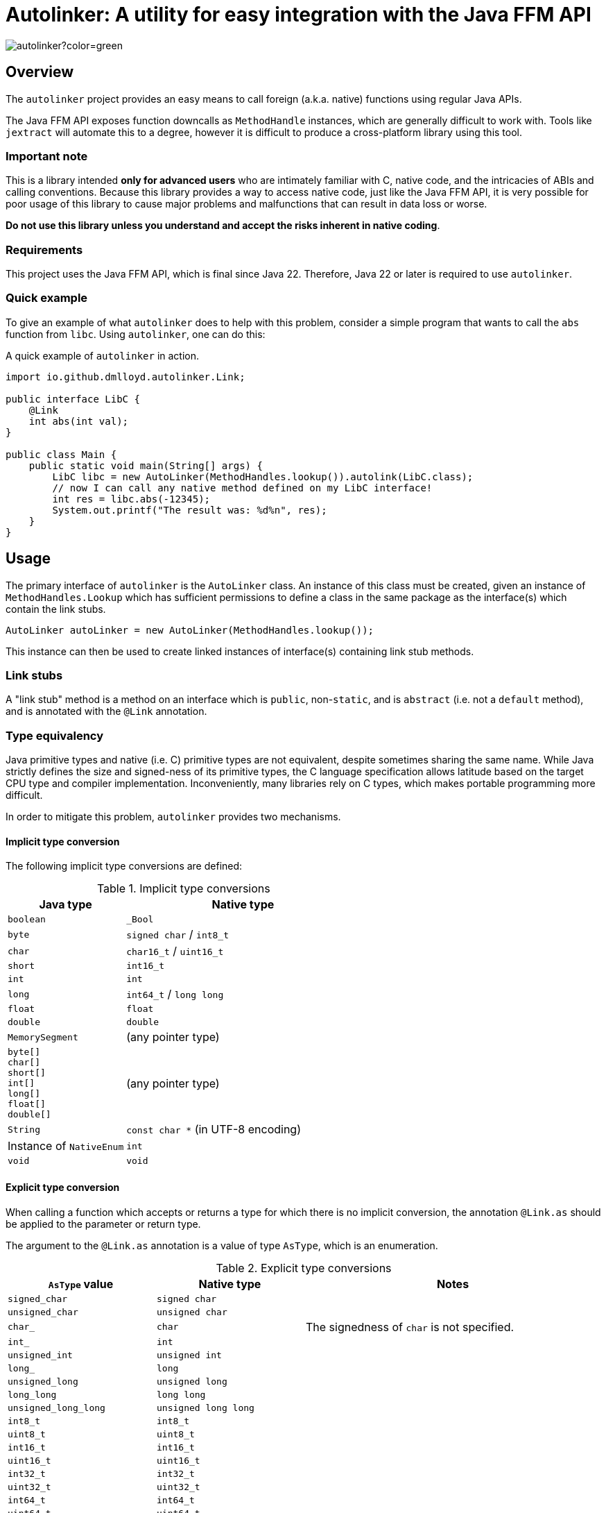 = Autolinker: A utility for easy integration with the Java FFM API

image:https://img.shields.io/maven-central/v/io.github.dmlloyd.autolinker/autolinker?color=green[]

== Overview

The `autolinker` project provides an easy means to call foreign (a.k.a. native) functions using regular Java APIs.

The Java FFM API exposes function downcalls as `MethodHandle` instances,
which are generally difficult to work with.
Tools like `jextract` will automate this to a degree,
however it is difficult to produce a cross-platform library using this tool.

=== Important note

This is a library intended *only for advanced users* who are intimately familiar with C, native code, and the intricacies of ABIs and calling conventions.
Because this library provides a way to access native code,
just like the Java FFM API,
it is very possible for poor usage of this library to cause major problems and malfunctions that can result in data loss or worse.

*Do not use this library unless you understand and accept the risks inherent in native coding*.

=== Requirements

This project uses the Java FFM API, which is final since Java 22.
Therefore, Java 22 or later is required to use `autolinker`.

=== Quick example

To give an example of what `autolinker` does to help with this problem,
consider a simple program that wants to call the `abs` function from `libc`.
Using `autolinker`, one can do this:

.A quick example of `autolinker` in action.
[source,java]
----
import io.github.dmlloyd.autolinker.Link;

public interface LibC {
    @Link
    int abs(int val);
}

public class Main {
    public static void main(String[] args) {
        LibC libc = new AutoLinker(MethodHandles.lookup()).autolink(LibC.class);
        // now I can call any native method defined on my LibC interface!
        int res = libc.abs(-12345);
        System.out.printf("The result was: %d%n", res);
    }
}
----

== Usage

The primary interface of `autolinker` is the `AutoLinker` class.
An instance of this class must be created,
given an instance of `MethodHandles.Lookup` which has sufficient permissions
to define a class in the same package as the interface(s) which contain the link stubs.

[source,java]
----
AutoLinker autoLinker = new AutoLinker(MethodHandles.lookup());
----

This instance can then be used to create linked instances of interface(s) containing link stub methods.

=== Link stubs

A "link stub" method is a method on an interface which is `public`, non-`static`, and is `abstract`
(i.e. not a `default` method), and is annotated with the `@Link` annotation.

=== Type equivalency

Java primitive types and native (i.e. C) primitive types are not equivalent,
despite sometimes sharing the same name.
While Java strictly defines the size and signed-ness of its primitive types,
the C language specification allows latitude based on the target CPU type and compiler implementation.
Inconveniently, many libraries rely on C types, which makes portable programming more difficult.

In order to mitigate this problem, `autolinker` provides two mechanisms.

==== Implicit type conversion

The following implicit type conversions are defined:

.Implicit type conversions
[id="implicit"]
[cols="1,2"]
|===
| Java type | Native type

| `boolean` | `_Bool`
| `byte` | `signed char` / `int8_t`
| `char` | `char16_t` / `uint16_t`
| `short` | `int16_t`
| `int` | `int`
| `long` | `int64_t` / `long long`
| `float` | `float`
| `double`  | `double`
| `MemorySegment` | (any pointer type)
| `byte[]` +
`char[]` +
`short[]` +
`int[]` +
`long[]` +
`float[]` +
`double[]`
| (any pointer type)
| `String` | `const char *` (in UTF-8 encoding)
| Instance of `NativeEnum` | `int`
| `void` | `void`
|===

==== Explicit type conversion

When calling a function which accepts or returns a type for which there is no implicit conversion,
the annotation `@Link.as` should be applied to the parameter or return type.

The argument to the `@Link.as` annotation is a value of type `AsType`, which is an enumeration.

.Explicit type conversions
[id="explicit"]
[cols="1,1,2"]
|===
| `AsType` value | Native type | Notes

| `signed_char` | `signed char` |
| `unsigned_char` | `unsigned char` |
| `char_` | `char` | The signedness of `char` is not specified.
| `int_` | `int` |
| `unsigned_int` | `unsigned int` |
| `long_` | `long` |
| `unsigned_long` | `unsigned long` |
| `long_long` | `long long` |
| `unsigned_long_long` | `unsigned long long` |

| `int8_t` | `int8_t` |
| `uint8_t` | `uint8_t` |
| `int16_t` | `int16_t` |
| `uint16_t` | `uint16_t` |
| `int32_t` | `int32_t` |
| `uint32_t` | `uint32_t` |
| `int64_t` | `int64_t` |
| `uint64_t` | `uint64_t` |

| `char7_t` | `char` | Only values in the range 0-127 are passed.

| `char8_t` | `char8_t` (C23 or later) | This is equivalent to `unsigned char`.
| `char16_t` | `char16_t` (C11 or later) |
| `char32_t` | `char32_t` (C11 or later) |

| `ptrdiff_t` | `ptrdiff_t` |
| `intptr_t` | `intptr_t` |
| `uintptr_t` | `uintptr_t` |
| `size_t` | `size_t` |
| `ssize_t` | `ssize_t` |

| `ptr` | `void *` (or any pointer type) |
| `void_` | none (argument or return value is dropped) |
|===

.An example of explicit type conversion.
[source,java]
----
import io.github.dmlloyd.autolinker.Link;

import static io.github.dmlloyd.autolinker.Link.as;
import static io.github.dmlloyd.autolinker.AsType.long_;

//...

@Link
@as(long_) long labs(@as(long_) long n);
----

==== Signed/unsigned value handling

When converting an argument or return value to a wider type,
the signedness of the native type is what determines whether the value is sign-extended
or zero-extended.

For example, given a method parameter declaration like this:
`@as(size_t) int foobar`,
when the target platform uses 64 bits for `size_t`, the argument will be zero-extended
as if it were passed through the method `Integer.toUnsignedLong(foobar)`.

When converting an argument or return value to a narrower type, the value is truncated.
This may result in a negative value when the Java type is signed,
even if the corresponding native type is unsigned.

==== Native enumerations

Some types are defined in terms of constants (for example, values for `errno`).
These constants may be the same on all platforms, or may vary.
To help simplify mapping between named constants and their corresponding integral values,
an interface called `NativeEnum` is provided.

Any object whose class implements this interface can be specified as an argument
in any place where an integral type can be given,
as if the value type of the argument was Java `int` (see above for implicit conversions).
Other integral types are supported using `@Link.as` as described above.
This is particularly suitable for Java `enum` types.

If a function is declared to return a value of a type which implements `NativeEnum`,
then that type will be expected to provide a static method called `fromNativeCode(int)`
which accepts an `int` and returns
an instance of the type given for the function return value.

It is the responsibility of the implementer to provide the correct mapping
for the platform specific value of each enumeration constant.

=== In/out parameters

A parameter which operates on a pointer to heap data may be declared to have a direction.
The direction declared on a parameter determines whether data needs to be copied to or from the given argument.

|===
| Name | Meaning
| `in` | The parameter data is read by the function
| `out` | The parameter data is written by the function
| `in_out` | The parameter data is both read and written by the function
|===

Temporary buffers are allocated as needed to pass information between the user object and the native function.

Note that <<crit_heap,critical functions which are declared to access the heap>> will automatically skip copying when passing an array argument.
Likewise, non-pointer argument types are generally not copied regardless
of the declared direction.

Note that arguments of type `String` are _always_ copied as if the direction is `in`,
and should be avoided in performance-sensitive code.

If no copy would be needed for an argument, then the direction is ignored, and the parameter value would be treated as if it had declared a direction of `in_out` (that is, the contents referred to by the pointer could be modified).

[id=crit]
=== Critical functions

The Java FFM API provides a means to indicate that a foreign function is "critical",
meaning that it "has an extremely short running time in all cases (similar to calling an empty function), and does not call back into Java (e.g. using an upcall stub)".

To indicate that a function is critical, use the `@Link.critical` annotation.

.An example of calling a critical function.
[source,java]
----
import io.github.dmlloyd.autolinker.Link;

import static io.github.dmlloyd.autolinker.Link.critical;
import static io.github.dmlloyd.autolinker.AsType.int_;

//...

@Link
@critical
double sin(double n);
----

[id=crit_heap]
==== Heap access

Critical functions can additionally be flagged as being able to access the heap.
This is useful for functions which manipulate heap arrays,
as such functions do not have to copy the array contents before or after operating on them.

.An example of calling a function which touches the heap.
[source,java]
----
import io.github.dmlloyd.autolinker.Link;

import static io.github.dmlloyd.autolinker.Link.as;
import static io.github.dmlloyd.autolinker.Link.critical;
import static io.github.dmlloyd.autolinker.AsType.int_;
import static io.github.dmlloyd.autolinker.AsType.ptr;
import static io.github.dmlloyd.autolinker.AsType.size_t;

//...

@Link
// we want to access the heap.
@critical(heap = true)
// memset normally returns `void *` but we want to ignore the return value.
@as(ptr) void memset(byte[] buf, @as(int_) char c, @as(size_t) int count);
----

=== Call state capturing functions

Functions may return a value into an auxiliary location, such as `errno`.
When using the Java FFM API, this is done by storing the call result into
a buffer which is passed in to the function handle.

This can be similarly achieved with `autolinker` by using the `@Link.capture` annotation.

.An example of a function call which captures `errno`.
[source,java]
----
import io.github.dmlloyd.autolinker.Link;

import static io.github.dmlloyd.autolinker.Link.as;
import static io.github.dmlloyd.autolinker.Link.capture;
import static io.github.dmlloyd.autolinker.AsType.size_t;
import static io.github.dmlloyd.autolinker.AsType.ssize_t;

public interface Io {
    //...

    @Link
    @capture("errno")
    @as(ssize_t) int read(MemorySegment state, int fd, MemorySegment buf, @as(size_t) int count);

    //...
}
----

When the call returns, the captured call state is stored in the memory segment identified by `state`.
It can be accessed like this:

.An example of accessing a captured call state value.
[source,java]
----

static final VarHandle handle = Linker.Option.captureStateLayout()
        .varHandle(MemoryLayout.PathElement.groupElement("errno"));

public static void main(String[] args) {
    AutoLinker autoLinker = new AutoLinker(MethodHandles.lookup());
    Io io = autoLinker.autolink(Io.class);
    // ...
    int res = io.read(state, fd, buf, cnt);
    // now get the error code out of `state`
    int errno = (int) handle.get(state);
    // ...
}

----


=== Alternative link names

Sometimes it is desirable for the method name to differ from the function name.
In these cases, a `name` argument may be given to `@Link`,
giving the alternative name.

.An example of alternative link name usage.
[source,java]
----
// ...

@Link
int rand();

@Link(name = "rand")
@as(int_) short rand_as_short();
----

In the above example, the method `rand_as_short()` calls the native function `rand()`
and truncates the result to a 16-bit signed integer (`short`).

=== Variadic functions

When a function is variadic, it is necessary to tell the linker which argument
is the first variadic argument.
This may be done with the `@Link.va_start` annotation.

.An example of calling variadic functions with overloads.
[source,java]
----
import static io.github.dmlloyd.autolinker.Link.as;
import static io.github.dmlloyd.autolinker.Link.critical;
import static io.github.dmlloyd.autolinker.Link.va_start;
import static io.github.dmlloyd.autolinker.AsType.int_;

//...

@Link
@critical(heap = true)
void printf(byte[] buf, @va_start @as(int_) int value);

@Link
@critical(heap = true)
void printf(byte[] buf, @va_start float value);
----

=== Cross-platform usage

In some cases, the name and signature for a given function ends up being
the same across all platforms where Java runs.
However, in some cases the names or types end up differing in an incompatible manner.

One strategy to mitigate this problem is to define an alternative sub-interface for divergent platforms.
For example, consider this interface:

.An interface whose implementation would differ by platform
[source,java]
----
public interface Errno {
    @Link
    @critical(heap = true)
    @as(ptr) void strerror_r(int errnum, byte[] buf, @as(size_t) int bufLen);
}
----

As it happens, `glibc` has a non-standard `strerror_r` method.
The standard one is hidden under an alternative name, `__xpg_strerror_r`.

One way to mitigate this problem is to define a sub-interface which can be chosen
based on the platform.

.An interface whose implementation would differ by platform
[source,java]
----
public interface LinuxErrno extends Errno {
    @Link(name = "__xpg_strerror_r")
    @critical(heap = true)
    @as(ptr) void strerror_r(int errnum, byte[] buf, @as(size_t) int bufLen);
}
----

Then you would select the interface to auto-link based on the detected platform.

.An example of selecting the interface to use by platform
[source,java]
----
import io.smallrye.common.os.OS;
// ... other imports elided ...

public static void main(String[] args) {
    // ...
    AutoLinker autoLinker = new AutoLinker(lookup());
    Errno errno = autoLinker.autolink(switch (OS.current()) {
        case LINUX -> LinuxErrno.class;
        default -> Errno.class;
    });
    // ...
}
----

=== Security considerations

The Java FFM API is a "restricted" API, which means that explicit permission must be granted on the command line to use it.
The auto-linking implementation classes are defined in the same package as the interface
which contains the link stubs.
Therefore, the module of this package must be granted permission to access native methods.
This can normally be achieved using the `--enable-native-access` switch.

The switch accepts as an argument the name of the module which requires native access,
or the special string `ALL-UNNAMED` to allow all classpath classes to access native methods.

If you are security-conscious and choose to restrict native access only to those modules which need it,
it is important to be aware of who can access the autolinked instances,
as well as the autolinker itself.
Both of these things will have privileged access to your module and the system as a whole
so these instances should generally be kept in private or package-private fields.